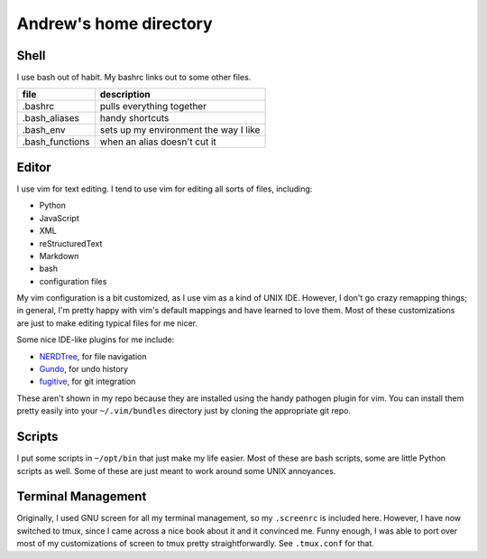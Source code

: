 Andrew's home directory
=======================

Shell
-----

I use bash out of habit. My bashrc links out to some other files.

+-----------------+----------------------------------------+
| file            |  description                           |
+=================+========================================+
| .bashrc         |  pulls everything together             |
+-----------------+----------------------------------------+
| .bash_aliases   |  handy shortcuts                       |
+-----------------+----------------------------------------+
| .bash_env       |  sets up my environment the way I like |
+-----------------+----------------------------------------+
| .bash_functions |  when an alias doesn't cut it          |
+-----------------+----------------------------------------+

Editor
------

I use vim for text editing. I tend to use vim for editing all sorts 
of files, including:

* Python
* JavaScript
* XML
* reStructuredText
* Markdown
* bash
* configuration files

My vim configuration is a bit customized, as I use vim as a kind of UNIX
IDE. However, I don't go crazy remapping things; in general, I'm pretty 
happy with vim's default mappings and have learned to love them. Most of 
these customizations are just to make editing typical files for me nicer.

Some nice IDE-like plugins for me include:

* NERDTree_, for file navigation
* Gundo_, for undo history
* fugitive_, for git integration

These aren't shown in my repo because they are installed using the handy
pathogen plugin for vim. You can install them pretty easily into your
``~/.vim/bundles`` directory just by cloning the appropriate git repo.

.. _NERDTree: https://github.com/scrooloose/nerdtree
.. _Gundo: https://github.com/sjl/gundo.vim
.. _fugitive: https://github.com/tpope/vim-fugitive

Scripts
-------

I put some scripts in ``~/opt/bin`` that just make my life easier. Most 
of these are bash scripts, some are little Python scripts as well. Some 
of these are just meant to work around some UNIX annoyances.

Terminal Management
-------------------

Originally, I used GNU screen for all my terminal management, so my
``.screenrc`` is included here. However, I have now switched to
tmux, since I came across a nice book about it and it convinced me.
Funny enough, I was able to port over most of my customizations of 
screen to tmux pretty straightforwardly. See ``.tmux.conf`` for that.
